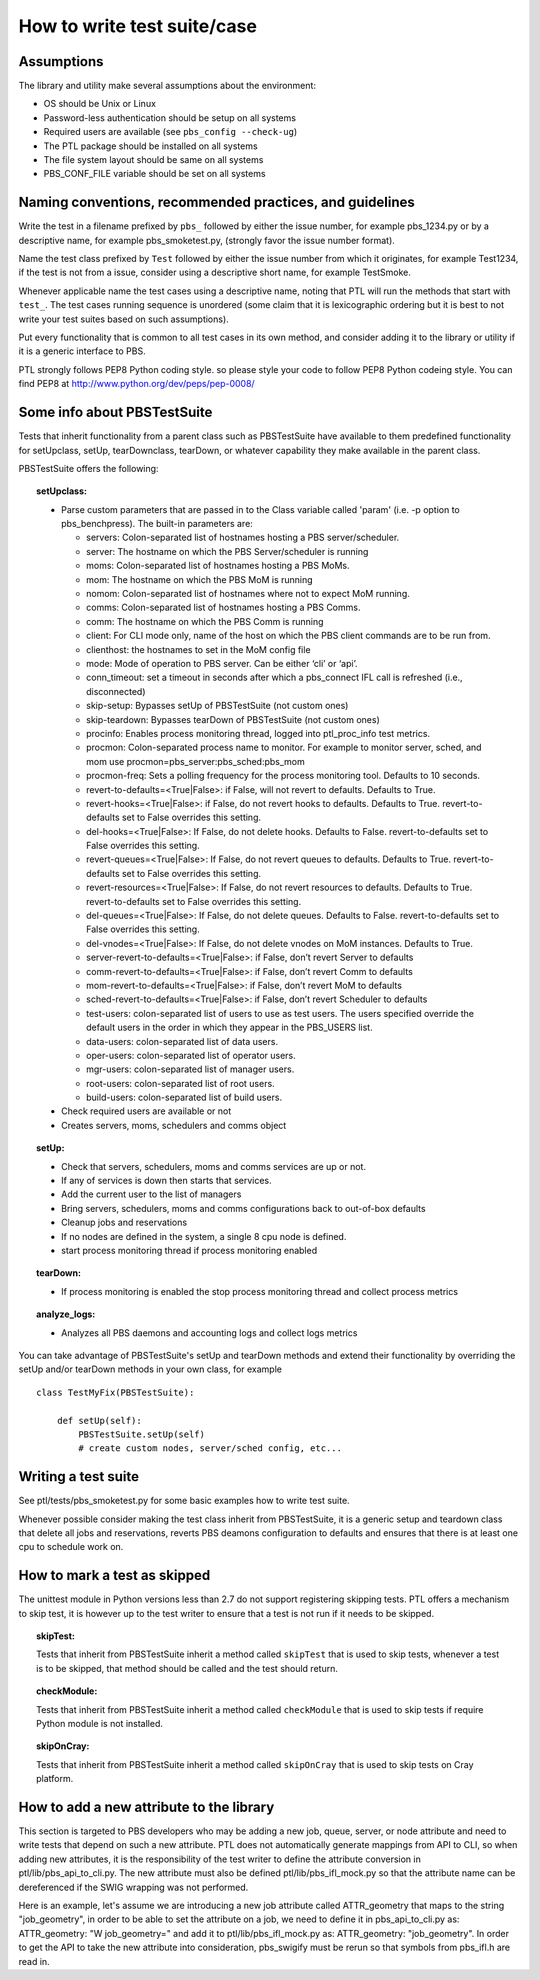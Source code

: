 How to write test suite/case
============================

Assumptions
-----------

The library and utility make several assumptions about the environment:

- OS should be Unix or Linux
- Password-less authentication should be setup on all systems
- Required users are available (see ``pbs_config --check-ug``)
- The PTL package should be installed on all systems
- The file system layout should be same on all systems
- PBS_CONF_FILE variable should be set on all systems

Naming conventions, recommended practices, and guidelines
---------------------------------------------------------

Write the test in a filename prefixed by ``pbs_``
followed by either the issue number, for example pbs_1234.py or by a
descriptive name, for example pbs_smoketest.py, (strongly
favor the issue number format).

Name the test class prefixed by ``Test`` followed by either the issue number from
which it originates, for example Test1234, if the test is not from a issue,
consider using a descriptive short name, for example TestSmoke.

Whenever applicable name the test cases using a descriptive name, noting that
PTL will run the methods that start with ``test_``. The test cases running
sequence is unordered (some claim that it is lexicographic ordering but it is
best to not write your test suites based on such assumptions).

Put every functionality that is common to all test cases in its own method,
and consider adding it to the library or utility if it is a generic interface to
PBS.

PTL strongly follows PEP8 Python coding style. so please style your code to follow
PEP8 Python codeing style. You can find PEP8 at http://www.python.org/dev/peps/pep-0008/

Some info about PBSTestSuite
----------------------------

Tests that inherit functionality from a parent class such as PBSTestSuite have
available to them predefined functionality for setUpclass, setUp, tearDownclass, tearDown,
or whatever capability they make available in the parent class.

PBSTestSuite offers the following:

.. topic:: setUpclass:

  - Parse custom parameters that are passed in to the Class variable called 'param' (i.e. -p option to pbs_benchpress).
    The built-in parameters are:

    - servers: Colon-separated list of hostnames hosting a PBS server/scheduler.
    - server: The hostname on which the PBS Server/scheduler is running
    - moms: Colon-separated list of hostnames hosting a PBS MoMs.
    - mom: The hostname on which the PBS MoM is running
    - nomom: Colon-separated list of hostnames where not to expect MoM running.
    - comms: Colon-separated list of hostnames hosting a PBS Comms.
    - comm: The hostname on which the PBS Comm is running
    - client: For CLI mode only, name of the host on which the PBS client commands are to be run from.
    - clienthost: the hostnames to set in the MoM config file
    - mode: Mode of operation to PBS server. Can be either ‘cli’ or ‘api’.
    - conn_timeout: set a timeout in seconds after which a pbs_connect IFL call is refreshed (i.e., disconnected)
    - skip-setup: Bypasses setUp of PBSTestSuite (not custom ones)
    - skip-teardown: Bypasses tearDown of PBSTestSuite (not custom ones)
    - procinfo: Enables process monitoring thread, logged into ptl_proc_info test metrics.
    - procmon: Colon-separated process name to monitor. For example to monitor server, sched, and mom use procmon=pbs_server:pbs_sched:pbs_mom
    - procmon-freq: Sets a polling frequency for the process monitoring tool. Defaults to 10 seconds.
    - revert-to-defaults=<True|False>: if False, will not revert to defaults. Defaults to True.
    - revert-hooks=<True|False>: if False, do not revert hooks to defaults. Defaults to True. revert-to-defaults set to False overrides this setting.
    - del-hooks=<True|False>: If False, do not delete hooks. Defaults to False. revert-to-defaults set to False overrides this setting.
    - revert-queues=<True|False>: If False, do not revert queues to defaults. Defaults to True. revert-to-defaults set to False overrides this setting.
    - revert-resources=<True|False>: If False, do not revert resources to defaults. Defaults to True. revert-to-defaults set to False overrides this setting.
    - del-queues=<True|False>: If False, do not delete queues. Defaults to False. revert-to-defaults set to False overrides this setting.
    - del-vnodes=<True|False>: If False, do not delete vnodes on MoM instances. Defaults to True.
    - server-revert-to-defaults=<True|False>: if False, don’t revert Server to defaults
    - comm-revert-to-defaults=<True|False>: if False, don’t revert Comm to defaults
    - mom-revert-to-defaults=<True|False>: if False, don’t revert MoM to defaults
    - sched-revert-to-defaults=<True|False>: if False, don’t revert Scheduler to defaults
    - test-users: colon-separated list of users to use as test users. The users specified override the default users in the order in which they appear in the PBS_USERS list.
    - data-users: colon-separated list of data users.
    - oper-users: colon-separated list of operator users.
    - mgr-users: colon-separated list of manager users.
    - root-users: colon-separated list of root users.
    - build-users: colon-separated list of build users.

  - Check required users are available or not
  - Creates servers, moms, schedulers and comms object

.. topic:: setUp:

  - Check that servers, schedulers, moms and comms services are up or not.
  - If any of services is down then starts that services.
  - Add the current user to the list of managers
  - Bring servers, schedulers, moms and comms configurations back to out-of-box defaults
  - Cleanup jobs and reservations
  - If no nodes are defined in the system, a single 8 cpu node is defined.
  - start process monitoring thread if process monitoring enabled

.. topic:: tearDown:

  - If process monitoring is enabled the stop process monitoring thread and collect process metrics

.. topic:: analyze_logs:

  - Analyzes all PBS daemons and accounting logs and collect logs metrics

You can take advantage of PBSTestSuite's setUp and tearDown methods and extend
their functionality by overriding the setUp and/or tearDown methods in your
own class, for example

::

    class TestMyFix(PBSTestSuite):

        def setUp(self):
            PBSTestSuite.setUp(self)
            # create custom nodes, server/sched config, etc...

Writing a test suite
--------------------

See ptl/tests/pbs_smoketest.py for some basic examples how to write test suite.

Whenever possible consider making the test class inherit from PBSTestSuite, it
is a generic setup and teardown class that delete all jobs and reservations,
reverts PBS deamons configuration to defaults and ensures that there
is at least one cpu to schedule work on.

How to mark a test as skipped
------------------------------

The unittest module in Python versions less than 2.7 do not support
registering skipping tests. PTL offers a mechanism to skip test, it
is however up to the test writer to ensure that a test is not run if
it needs to be skipped.

.. topic:: skipTest:

  Tests that inherit from PBSTestSuite inherit a method called ``skipTest`` that
  is used to skip tests, whenever a test is to be skipped, that method should be
  called and the test should return.

.. topic:: checkModule:

  Tests that inherit from PBSTestSuite inherit a method called ``checkModule`` that
  is used to skip tests if require Python module is not installed.

.. topic:: skipOnCray:

  Tests that inherit from PBSTestSuite inherit a method called ``skipOnCray`` that
  is used to skip tests on Cray platform.

How to add a new attribute to the library
-----------------------------------------

This section is targeted to PBS developers who may be adding a new job, queue,
server, or node attribute and need to write tests that depend on such a new
attribute.
PTL does not automatically generate mappings from API to CLI, so when adding
new attributes, it is the responsibility of the test writer to define the
attribute conversion in ptl/lib/pbs_api_to_cli.py. The new attribute must also
be defined ptl/lib/pbs_ifl_mock.py so that the attribute name can be
dereferenced if the SWIG wrapping was not performed.

Here is an example, let's assume we are introducing a new job attribute called
ATTR_geometry that maps to the string "job_geometry", in order to be able to
set the attribute on a job, we need to define it in pbs_api_to_cli.py as:
ATTR_geometry: "W job_geometry="
and add it to ptl/lib/pbs_ifl_mock.py as:
ATTR_geometry: "job_geometry".
In order to get the API to take the new attribute into consideration,
pbs_swigify must be rerun so that symbols from pbs_ifl.h are read in.
